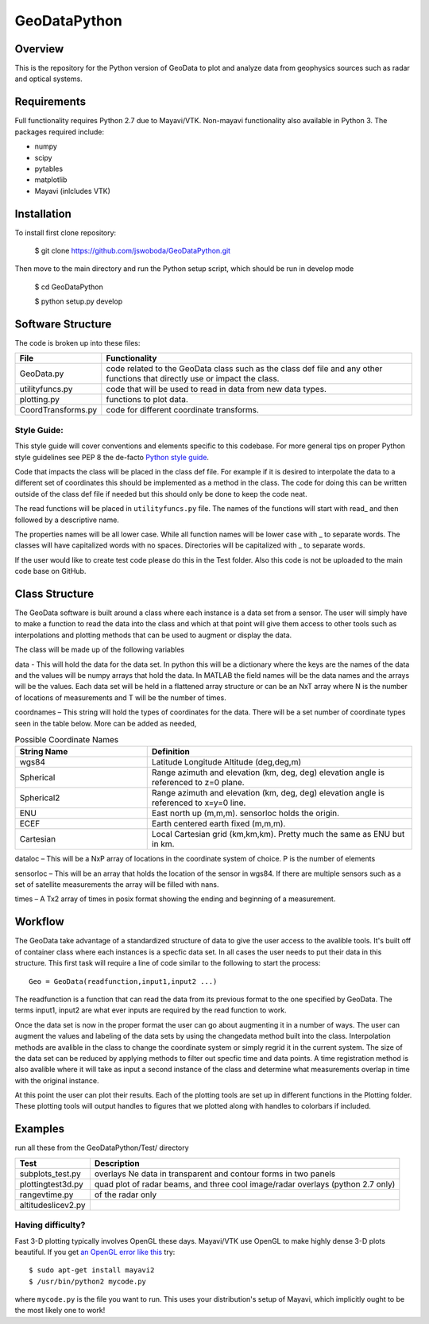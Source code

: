 =============
GeoDataPython
=============

.. image:: logo/logo1.png
   :alt: GeoDataPython example of OMTI and RISR data



Overview
========
This is the repository for the Python version of GeoData to plot and analyze data from geophysics sources such as radar and optical systems.

Requirements
============
Full functionality requires Python 2.7 due to Mayavi/VTK.
Non-mayavi functionality also available in Python 3.
The packages required include:

* numpy
* scipy
* pytables
* matplotlib
* Mayavi (inlcludes VTK)

Installation
============
To install first clone repository:

	$ git clone https://github.com/jswoboda/GeoDataPython.git

Then move to the main directory and run the Python setup script, which should be run in develop mode

	$ cd GeoDataPython

	$ python setup.py develop

Software Structure
==================

The code is broken up into these files:

==================  ==============
File        				Functionality
==================  ==============
GeoData.py  				code related to the GeoData class such as the class def file and any other functions that directly use or impact the class.
utilityfuncs.py 		code that will be used to read in data from new data types.
plotting.py 				functions to plot data.
CoordTransforms.py  code for different coordinate transforms.
==================  ==============

Style Guide:
------------

This style guide will cover conventions and elements specific to this codebase. For more general tips on proper Python style guidelines see PEP 8 the de-facto `Python style guide <http://legacy.python.org/dev/peps/pep-0008/>`_.

Code that impacts the class will be placed in the class def file. For example if it is desired to interpolate the data to a different set of coordinates this should be implemented as a method in the class. The code for doing this can be written outside of the class def file if needed but this should only be done to keep the code neat.

The read functions will be placed in ``utilityfuncs.py`` file. The names of the functions will start with read_ and then followed by a descriptive name.


The properties names will be all lower case. While all function names will be lower case with _ to separate words. The classes will have capitalized words with no spaces. Directories will be capitalized with _ to separate words.

If the user would like to create test code please do this in the Test folder. Also this code is not be uploaded to the main code base on GitHub.

Class Structure========The GeoData software is built around a class where each instance is a data set from a sensor. The user will simply have to make a function to read the data into the class and which at that point will give them access to other tools such as interpolations and plotting methods that can be used to augment or display the data. The class will be made up of the following variablesdata - This will hold the data for the data set. In python this will be a dictionary where the keys are the names of the data and the values will be numpy arrays that hold the data. In MATLAB the field names will be the data names and the arrays will be the values.  Each data set will be held in a flattened array structure or can be an NxT array where N is the number of locations of measurements and T will be the number of times. coordnames – This string will hold the types of coordinates for the data. There will be a set number of coordinate types seen in the table below. More can be added as needed,


.. csv-table:: Possible Coordinate Names
   :header: "String Name", "Definition"
   :widths: 10, 20

   "wgs84", "Latitude Longitude Altitude (deg,deg,m)"
   "Spherical",  "Range azimuth and elevation (km, deg, deg) elevation angle is referenced to z=0 plane."
   "Spherical2",  "Range azimuth and elevation (km, deg, deg) elevation angle is referenced to x=y=0 line."
   "ENU","East north up (m,m,m). sensorloc holds the origin."
   "ECEF","Earth centered earth fixed (m,m,m)."
   "Cartesian","Local Cartesian grid (km,km,km). Pretty much the same as ENU but in km."
      
dataloc – This will be a NxP array of locations in the coordinate system of  choice. P is the number of elementssensorloc – This will be an array that holds the location of the sensor in wgs84. If there are multiple sensors such as a set of satellite measurements the array will be filled with nans.times – A Tx2 array of times in posix format showing the ending and beginning of a measurement.

Workflow
========
The GeoData take advantage of a standardized structure of data to give the user access to the avalible tools. It's built off of container class where each instances is a specfic data set. In all cases the user needs to put their data in this structure. This first task will require a line of code similar to the following to start the process::

	Geo = GeoData(readfunction,input1,input2 ...)

The readfunction is a function that can read the data from its previous format to the one specified by GeoData. The terms input1, input2 are what ever inputs are required by the read function to work.

Once the data set is now in the proper format the user can go about augmenting it in a number of ways. The user can augment the values and labeling of the data sets by using the changedata method built into the class. Interpolation methods are avalible in the class to change the coordinate system or simply regrid it in the current system. The size of the data set can be reduced by applying methods to filter out specfic time and data points. A time registration method is also avalible where it will take as input a second instance of the class and determine what measurements overlap in time with the original instance.

At this point the user can plot their results. Each of the plotting tools are set up in different functions in the Plotting folder. These plotting tools will output handles to figures that we plotted along with handles to colorbars if included.

Examples
========
run all these from the GeoDataPython/Test/ directory

================== ===========
Test               Description
================== ===========
subplots_test.py   overlays Ne data in transparent and contour forms in two panels
plottingtest3d.py  quad plot of radar beams, and three cool image/radar overlays (python 2.7 only)
rangevtime.py      of the radar only
altitudeslicev2.py
================== ===========



Having difficulty?
------------------

Fast 3-D plotting typically involves OpenGL these days.
Mayavi/VTK use OpenGL to make highly dense 3-D plots beautiful.
If you get `an OpenGL error like this <https://gist.github.com/scienceopen/da7f89e22ced7929c09f>`_ try::

	$ sudo apt-get install mayavi2
	$ /usr/bin/python2 mycode.py

where ``mycode.py`` is the file you want to run.
This uses your distribution's setup of Mayavi, which implicitly ought to be the most likely one to work!
